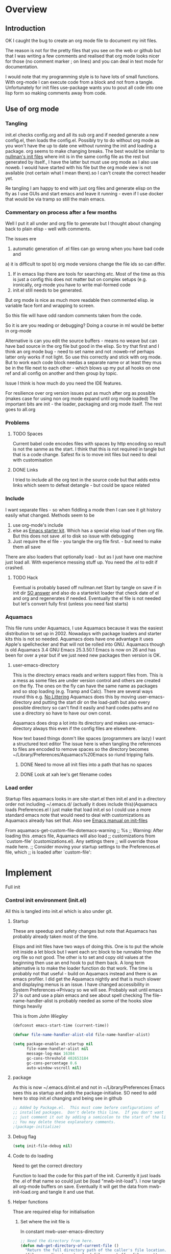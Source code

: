 #+TITLE Emacs configuration
#+PROPERTY:header-args :cache yes :tangle yes :comments link
#+STARTUP: content
* Overview
** Introduction
 OK I caught the bug to create an org mode file to document my init files.

 The reason is not for the pretty files that you see on the web or github but that I was writing a few comments and realised that org mode looks nicer for those (no comment marker ; on lines) and you can deal in text mode for documentation.

I would note that my programming style is to have lots of small functions. With org-mode I can execute code from a block and not from a tangle. Unfortunately for init files use-package wants you to pout all code into one lisp form so making comments away from code.

** Use of org mode

*** Tangling
init.el checks config.org and all its sub org and if needed generate a new config.el, then loads the config.el.
Possibly try to do without org mode as you won't have the up to date one without running the init and loading a package. org seems to make changing breaks.  The best would be similar to [[http://nullman.net/emacs/][nullman's init files]] where init is in
the same config file as the rest but generated by itself., I have the latter but must use org mode as I also use noweb.
I would have started with his file but the org mode view is not available (not certain what I mean there).so I
can't create the correct header yet.

Re tangling I am happy to end with just org files and generate elisp on the fly as I use GUIs and start emacs and leave it running - even if I use docker that would be via tramp so still the main emacs.

*** Commentary on process after a few months
Well I put it all under and org file to generate but I thought about  changing back to plain elisp - well with comments.

The issues ere
1. automatic generation of .el files can go wrong when you have bad code and
a) it is difficult to spot
b) org mode versions change the file ids so can differ.
2. If in emacs lisp there are tools for searching etc. Most of the time as this is just a config this does not matter but on complex setups (e.g. ironically, org-mode you have to write mal-formed code
3. init.el still needs to be generated.

But org mode is nice as much more readable then commented elisp. ie variable face font and wrapping to screen.

So this file will have odd random comments taken from the code.

So it is are you reading or debugging?
Doing a course in ml would be better in org-mode

Alternative is can you edit the source buffers - means no weave but can have bad source in the org file but good in the elisp. So try that first and I think an org mode bug - need to set name and not :noweb-ref perhaps latter only works if not light.
So use this correctly and stick with org mode. But to work each code block needas a separate name or at least they mus be in the file next to each other - which blows up my put all hooks on one ref and all config on another and then group by topic.

Issue I think is how much do you need the IDE features.

For resilience over org version issues put as much after org as possible (makes case for using non org mode expand until org mode loaded)
The important bits are init - the loader, packaging and org mode itself. The rest goes to all.org
*** Problems

**** TODO Spaces
 Current babel code encodes files with spaces by http encoding so result is not the sanme as the start. I think that this is not required in tangle but that is a code change. Safest fix is to move init files but need to deal with customisation

**** DONE Links
CLOSED: [2019-12-16 Mon 15:15]
I tried to include all the org text in the source code but that adds extra links which seem to defeat detangle - but could be space related
*** Include
I want separate files - so when fiddling a mode then I can see it git
history easily what changed.
Methods seem to be
1. use org-mode's include
2.  else as [[https://github.com/eschulte/emacs24-starter-kit][Emacs starter kit]]. Which has a special elisp load of then
   org file. But this does not save .el to disk so issue with debugging
3. Just require the el file - you tangle the org file first. - but
   need to make them all save
There are also loaders that optionally load - but as I just have one
machine just load all.
With experience messing stuff up.
You need the .el to edit if crashed.

**** TODO Hack
Eventual is probably based off nullman.net
Start by tangle on save if in init dir [[https://emacs.stackexchange.com/a/20733/9874][SO answer]] and also do a
starterkit loader that check date of el and org and regenerates if
needed. Eventually the el file is not needed but let's convert fully
first (unless you need fast starts)

*** Aquamacs
 This file runs under Aquamacs, I use Aquamacs because it was the easiest distribution to set up in 2002. Nowadays with package loaders and starter kits this is not so needed.
 Aquamacs does have one advantage it uses Apple's spellchecker and that will not be rolled into GNU.
 Aquamacs though is old Aquamacs 3.4 GNU Emacs 25.3.50.1 Emacs is now on 26 and has been for over a year but if we just need new packages then version is OK.

**** user-emacs-directory
 This is the directory emacs reads and writers support files from. This is a mess as some files are under version control and others are created on the fly. The ones on the fly can have the same name as packages and so stop loading (e.g. Tramp and Calc). There are several ways round this e.g. [[https://github.com/emacscollective/no-littering][No Littering]] Aquamacs does this by moving user-emacs-directory and putting the start dir on the load-path but also every possible directory so can't find it easily and hard codes paths and no use a directory so have to have our own const.

  Aquamacs does drop a lot into its directory and makes use-emacs-directory always this even if the config files are elsewhere.

 Now text based things donm't like spaces (programmers are lazy) I want a structured text editor
 The issue here is when tangling the references to files are encoded to remove spaces so the directory becomes ~/Library/Preferences/Aquamacs%20Emacs so riund tripping fails.

***** DONE Need to move all init files into a path that has no spaces
	  CLOSED: [2019-05-06 Mon 02:21]

***** DONE Look at xah lee's get filename codes
	  CLOSED: [2019-05-04 Sat 04:57]

*** Load order
Startup files aquamacs looks in are site-start.el then init.el and in a directory order not including ~/.emacs.d/ (actually it does include this)(Aquamacs loads Preferences.el I just make that load init.el so I could use a more standard emacs note that would need to deal with customizations as Aquamacs already has set that.
Also see [[https://www.gnu.org/software/emacs/manual/html_node/emacs/Init-File.html][Emacs manual
on init-files]]

From  aquamacs-get-custom-file-dotemacs-warning
;; %s
;; Warning: After loading this .emacs file, Aquamacs will also load
;; customizations from `custom-file' (customizations.el). Any settings there
;; will override those made here.
;; Consider moving your startup settings to the Preferences.el file, which
;; is loaded after `custom-file':

* Implement
Full init
*** Control init environment (init.el)
:PROPERTIES:
  :header-args:    :tangle init.el :comments link
  :END:
All this is tangled into init.el which is also under git.

**** Startup
 These are speedup and safety changes but note that  Aquamacs has probably already taken most of the time.

 Elisps and init files have two ways of doing this. One is to put the whole init inside a let block but I want each src block to be runnable from the org file so not good. The other is to set and copy old values at the beginning then use an end hook to put them back. A long term alternative is to make the loader function do that work.
 The time is probably not that useful - build on Aquamacs instead and there is an emacs profiler. I did get the Aquamacs nightly and that is much slower and displaying menus is an issue. I have changed accessibility in System Preferences->Privacy so we will see. Probably wait until emacs 27 is out and use a plain emacs and see about spell checking
 The file-name-handler-alist is probably needed as some of the hooks slow things heavily

 This is from [[ https://github.com/jwiegley/dot-emacs/blob/master/init.el#L1013][John Wiegley]]
 #+begin_src emacs-lisp
 (defconst emacs-start-time (current-time))

 (defvar file-name-handler-alist-old file-name-handler-alist)

 (setq package-enable-at-startup nil
	   file-name-handler-alist nil
	   message-log-max 16384
	   gc-cons-threshold 402653184
	   gc-cons-percentage 0.6
	   auto-window-vscroll nil)
 #+end_src

**** package
As this is now ~/.emacs.d/init.el and not in ~/Library/Preferences Emacs sees this as startup and adds the package-initialise. SO need to add here to stop init.el changing and being see in github
#+begin_src emacs-lisp
;; Added by Package.el.  This must come before configurations of
;; installed packages.  Don't delete this line.  If you don't want it,
;; just comment it out by adding a semicolon to the start of the line.
;; You may delete these explanatory comments.
;(package-initialize)
#+end_src
**** Debug flag
	 #+begin_src emacs-lisp
(setq init-file-debug nil)
	 #+end_src

**** Code to do loading
  Need to get the correct directory

  Function to load the code for this part of the init.
  Currently it just loads the .el of that name so could just be (load "mwb-init-load"). I now tangle all org-mode buffers on save. Eventually it will get the data from mwb-init-load.org and tangle it and use that.

**** Helper functions
Thse are required elisp for initialisation

***** Set where the init file is
 In constant mwb-user-emacs-directory
	  #+begin_src emacs-lisp
 ;; Need the directory from here.
 (defun mwb-get-directory-of-current-file ()
   "Return the full directory path of the caller's file location."
   (file-name-directory (or load-file-name buffer-file-name))
   )
 (defconst mwb-user-emacs-directory (mwb-get-directory-of-current-file))
	  #+end_src

***** Where my init code is
  See [[http://ergoemacs.org/emacs/organize_your_dot_emacs.html][Xah Lee get directory name for file]] for possible work around for user-emacs-directory. Except in some cases I do want the directory so break it up
  #+begin_src emacs-lisp
(defun mwb-user-emacs-file (name)
	"Return an absolute per-user Emacs-specific file name around where the init file is.
  It is basically locate-user-emacs-file but I have followed Aquiamacs is setting that not where my init.el file is.
  Main reason to use is so that I can put init under version control and the rest go elsewhere."
	(expand-file-name name mwb-user-emacs-directory))
  #+end_src

***** Non org mode expander
This is from nullman's init files]]  withn a rename to show it is not [art of org.
#+begin_src emacs-lisp

(defun nullman/org-babel-generate-elisp-file (file &optional byte-compile force)
  "Generate an emacs-lisp file from an org-babel FILE.

Additionally, byte compile the file if BYTE-COMPILE is
non-nil.

Process file even if timestamp is not newer than target if FORCE
is non-nil."
  (let* ((case-fold-search t)
         (file-base (expand-file-name (file-name-sans-extension file)))
         (file-org (concat (file-name-base file) ".org"))
         (file-elisp (concat file-base ".el"))
         (file-comp (concat file-base ".elc"))
         (heading-regexp "^\*+ ")
         (heading-comment-regexp "^\*+ COMMENT ")
         (begin-regexp "^[ \t]*#\\+BEGIN_SRC emacs-lisp")
         (begin-tangle-regexp "^[ \t]*#\\+BEGIN_SRC .*:tangle ")
         (end-regexp "^[ \t]*#\\+END_SRC")
         (indent-regexp "^  "))
    ;; generate elisp file if needed
    (when (or force
              (not (file-exists-p file-elisp))
              (file-newer-than-file-p file-org file-elisp))
      (message "Nullman Writing %s..." file-elisp)
      (with-temp-file file-elisp
        (insert-file-contents file)
        (goto-char (point-min))
        (let (code
              headings-counts
              (level 1)
              (comment-level 0)
              (end-comment ""))
          (while (not (eobp))
            (cond
             ;; comment heading
             ((let ((case-fold-search nil))
                (looking-at heading-comment-regexp))
              (setq level (/ (- (match-end 0) (line-beginning-position) 8) 2))
              (when (or (zerop comment-level)
                        (< level comment-level))
                (setq comment-level level))
              (delete-region (line-beginning-position) (progn (forward-line) (point))))
             ;; normal heading
             ((looking-at heading-regexp)
              (setq level (/ (- (match-end 0) (line-beginning-position)) 2))
              (when (or (zerop comment-level)
                        (<= level comment-level))
                (setq comment-level 0)
                (if (assoc level headings-counts)
                    (setf (cdr (assoc level headings-counts))
                          (cons (buffer-substring-no-properties (match-end 0) (line-end-position)) 1))
                  (setq headings-counts (append headings-counts (list (cons level (cons "No heading" 1)))))))
              (delete-region (line-beginning-position) (progn (forward-line) (point))))
             ;; start of tangled source block
             ((and (looking-at begin-regexp)
                   (zerop comment-level)
                   (not (looking-at begin-tangle-regexp))) ; skip blocks with their own tangle directive
              (let* ((heading-count (cdr (assoc level headings-counts)))
                     (heading (car heading-count))
                     (count (cdr heading-count)))
                (delete-region (line-beginning-position) (progn (forward-line) (point)))
                (unless (bobp)
                  (newline))
                (when (fboundp 'org-link-escape)
                  (insert (format ";; [[file:%s::*%s][%s:%s]]\n" file-org (org-link-escape heading) heading count))
                  (setq end-comment (format ";; %s:%s ends here\n" heading count))
                  (cl-incf (cddr (assoc level headings-counts))))
                (setq code t)))
             ;; end of tangled source block
             ((and code
                   (looking-at end-regexp))
              (delete-region (line-beginning-position) (progn (forward-line) (point)))
              (insert end-comment)
              (setq code nil
                    end-comment ""))
             ;; inside tangled source block
             (code
              (when (looking-at indent-regexp)
                (delete-char (if (boundp 'org-edit-src-content-indentation)
                                 org-edit-src-content-indentation
                               2)))
              (forward-line))
             ;; outside tangled source block
             (t
              (delete-region (line-beginning-position) (progn (forward-line) (point))))))
          (time-stamp))
        (message "Wrote %s..." file-elisp)))
    ;; byte compile elisp file if needed
    (when (and byte-compile
               (or (not (file-exists-p file-comp))
                   (file-newer-than-file-p file-elisp file-comp)))
      (byte-compile-file file-elisp))))
#+end_src

***** The loader
 Actually load the init files, protect is aquamacs macro to carch errors also see [[https://emacs.stackexchange.com/a/671/9874][Stack Exchange answer]]
This fails for config.org so that needs to be in version control.
   #+begin_src emacs-lisp
   (defun mwb-init-load (file-root &optional no-org)
     "Load the relevant code.
        Look for <file-root>.org and <file-root>.el files.
        If org and no el or org file is newer
        then retangle the org file if noorg is not nil then use nullmans expand
        then load <file-root>.el "

     (let* ((org-file
             (concat (expand-file-name file-root mwb-user-emacs-directory) ".org"))
            (el-file
             (concat (expand-file-name file-root mwb-user-emacs-directory) ".el")))

       (when (file-newer-than-file-p org-file el-file)

         (cond (no-org
                (message "tangle <%s> to <%s> using regex replacement not org mode"
                      org-file el-file)
                ( nullman/org-babel-generate-elisp-file org-file el-file))
               (t
                (require 'org)
                (message "This loaded an org mode but from the system - best to restart")
                (message "tangle <%s> to <%s> using org version %s"
                      org-file el-file org-version)
                (org-babel-tangle-file org-file el-file))))

       (condition-case err
           (load el-file)
         (error (message "Error loading %s: \"%s\""
                         file-root
                         (error-message-string err))
                nil))))
      #+end_src
**** The Load
	 #+begin_src emacs-lisp
	 (mwb-init-load "config" "no-org")
	 #+end_src
*** Emacs environment (custom.el)
Setup minimum to run the configuration.
I suspect the order after this does not matter
**** Message
	 Show message with timestamp - commented out
     #+begin_src emacs-lisp :tangle no
     (defun my-message-with-timestamp (old-func fmt-string &rest args)
       "Prepend current timestamp (with microsecond precision) to a message"
       (apply old-func
              (concat (format-time-string "[%F %T.%3N %Z] ")
                      fmt-string)
              args))
     (advice-add 'message :around #'my-message-with-timestamp)

     (defun mwb-message-remove-timestanp ()
       (interactive)
       (advice-remove 'message #'my-message-with-timestamp)
       (message "remove timestamp"))

     (add-hook 'after-init-hook 'mwb-message-remove-timestanp)
      #+end_src
**** Emacs Lisp
***** Debugging
	  This slows things down so for debugging outside init. but I now don't like Backtrace mainly as trying to use emacs not edit it.
	  But for debugging init we don't want the backtrace

      #+begin_src emacs-lisp
      ;;  setting to nil turns them off
      (add-hook 'after-init-hook
                (lambda () (setq debug-on-error nil)))
      (setq debug-on-error nil)
      (setq debug-on-quit nil)
     #+end_src
***** Use source where newer
 This variable tells Emacs to prefer the .el file if it’s newer, even if there is a corresponding .elc file.
	  #+begin_src emacs-lisp
(setq load-prefer-newer t)
	  #+end_src
**** Customisation file
 Yes Aquamacs does this but in a directory with a space. So put with code so can be under source code control and user-emacs-directory is not.
 Needs to have initsplit added so can seperate out customization files.
 #+begin_src emacs-lisp
 (setq custom-file (mwb-user-emacs-file "custom.el"))
 (load custom-file 'noerror)
 #+end_src
**** Packaging
      #+begin_src emacs-lisp
	  (mwb-init-load "init/packaging" "no-org")
	  #+end_src
**** Org Mode
	  #+begin_src emacs-lisp
	  (mwb-init-load "init/org-base" "no-org")
	  #+end_src
*** The rest
#+begin_src emacs-lisp
(mwb-init-load "init/all")
#+end_src

